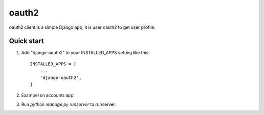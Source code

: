 =====
oauth2
=====

oauth2 client is a simple Django app, it is user oauth2 to get user profile.


Quick start
-----------

1. Add "django-oauth2" to your INSTALLED_APPS setting like this::

    INSTALLED_APPS = [
        ...
        'django-oauth2',
    ]

2. Exampel on accounts app::

3. Run `python manage.py runserver` to runserver.

